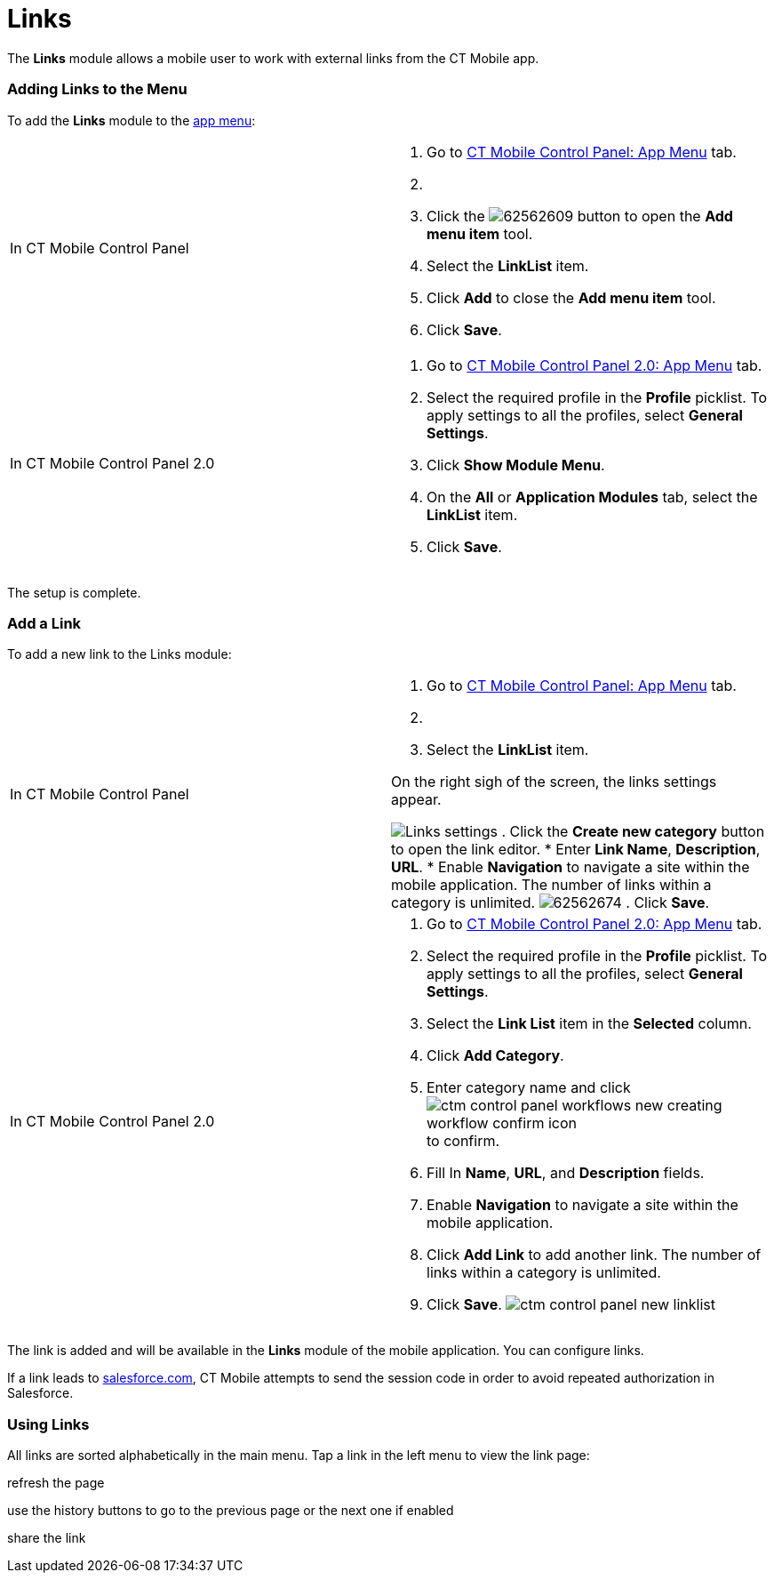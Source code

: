 = Links

The *Links* module allows a mobile user to work with external links from
the CT Mobile app.

:toc: :toclevels: 3

[[h2_572404523]]
=== Adding Links to the Menu

To add the *Links* module to the xref:app-menu[app menu]:

[width="100%",cols="50%,50%",]
|===
|In CT Mobile Control Panel a|
. Go to xref:ct-mobile-control-panel-app-menu[CT Mobile Control
Panel: App Menu] tab.
. {blank}
. Click the
image:62562609.png[]
button to open the *Add menu item* tool.
. Select the *LinkList* item.
. Click *Add* to close the *Add menu item* tool.
. Click *Save*.

|In CT Mobile Control Panel 2.0 a|
. Go to xref:ct-mobile-control-panel-app-menu-new[CT Mobile Control
Panel 2.0: App Menu] tab.
. Select the required profile in the *Profile* picklist. To apply
settings to all the profiles, select *General Settings*.
. Click *Show Module Menu*.
. On the *All* or *Application Modules* tab, select the *LinkList* item.
. Click *Save*.

|===

The setup is complete.

[[h2_1089872434]]
=== Add a Link

To add a new link to the Links module:

[width="100%",cols="50%,50%",]
|===
|In CT Mobile Control Panel a|
. Go to xref:ct-mobile-control-panel-app-menu[CT Mobile Control
Panel: App Menu] tab.
. {blank}
. Select the *LinkList* item.

On the right sigh of the screen, the links settings appear.

image:Links_settings.png[]
. Click the *Create new category* button to open the link editor.
* Enter *Link Name*, *Description*, *URL*.
* Enable *Navigation* to navigate a site within the mobile
application.
[.confluence-information-macro-information]#The number of links within a
category is unlimited.#
image:62562674.png[]
. Click *Save*.

|In CT Mobile Control Panel 2.0 a|
. Go to xref:ct-mobile-control-panel-app-menu-new[CT Mobile Control
Panel 2.0: App Menu] tab.
. Select the required profile in the *Profile* picklist. To apply
settings to all the profiles, select *General Settings*.
. Select the *Link List* item in the *Selected* column.
. Click *Add Category*.
. Enter category name and
click image:ctm-control-panel-workflows-new-creating-workflow-confirm-icon.png[]
to confirm.
. Fill In *Name*, *URL*, and *Description* fields.
. Enable *Navigation* to navigate a site within the mobile application.
. Click *Add Link* to add another link. The number of links within a
category is unlimited.
.  Click *Save*.
image:ctm-control-panel-new-linklist.png[]

|===

The link is added and will be available in the *Links* module of the
mobile application. You can configure links.

If a link leads to http://salesforce.com[salesforce.com], CT Mobile
attempts to send the session code in order to avoid repeated
authorization in Salesforce.

[[h2__450857999]]
=== Using Links

All links are sorted alphabetically in the main menu. Tap a link in the
left menu to view the link page:

refresh the page

use the history buttons to go to the previous page or the next one if
enabled

share the link

ifdef::ios[]

open the link in Safari.

ifdef::ios[]

image:links_module.png[]

ifdef::win[]
image:links_win_en.png[]
ifdef::ios[]

[[h2_301401784]]
=== Salesforce Maps

Customers who have a Salesforce Maps license can integrate this product
with the CT Mobile app.
https://help.salesforce.com/articleView?id=sf.salesforce_maps_setup_maps.htm&type=5[Follow
the link] to find out more about the functionality.



Add the direct link to the Link module and use Salesforce Maps features
on a mobile device:

* visualizing data helps to interact with and change data as needed
* using territory planning, determine how many field forces are needed
in a specific territory and exactly where they need to be to maximize
sales resource capacity
* tracking live location
* optimizing routes and schedules.

image:../Storage/project-ct-mobile-en/Salesforce-Maps.PNG[../Storage/project-ct-mobile-en/Salesforce-Maps]
